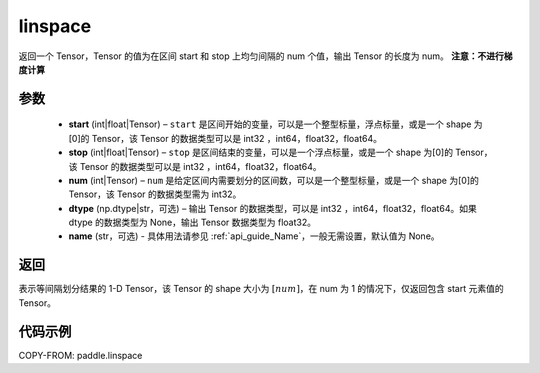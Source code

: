 .. _cn_api_fluid_layers_linspace:

linspace
-------------------------------

.. py:function:: paddle.linspace(start, stop, num, dtype=None, name=None)

返回一个 Tensor，Tensor 的值为在区间 start 和 stop 上均匀间隔的 num 个值，输出 Tensor 的长度为 num。
**注意：不进行梯度计算**

参数
::::::::::::

    - **start** (int|float|Tensor) – ``start`` 是区间开始的变量，可以是一个整型标量，浮点标量，或是一个 shape 为[0]的 Tensor，该 Tensor 的数据类型可以是 int32 ，int64，float32，float64。
    - **stop** (int|float|Tensor) – ``stop`` 是区间结束的变量，可以是一个浮点标量，或是一个 shape 为[0]的 Tensor，该 Tensor 的数据类型可以是 int32 ，int64，float32，float64。
    - **num** (int|Tensor) – ``num`` 是给定区间内需要划分的区间数，可以是一个整型标量，或是一个 shape 为[0]的 Tensor，该 Tensor 的数据类型需为 int32。
    - **dtype** (np.dtype|str，可选) – 输出 Tensor 的数据类型，可以是 int32 ，int64，float32，float64。如果 dtype 的数据类型为 None，输出 Tensor 数据类型为 float32。
    - **name** (str，可选) - 具体用法请参见 :ref:`api_guide_Name`，一般无需设置，默认值为 None。

返回
::::::::::::
表示等间隔划分结果的 1-D Tensor，该 Tensor 的 shape 大小为 :math:`[num]`，在 num 为 1 的情况下，仅返回包含 start 元素值的 Tensor。


代码示例
::::::::::::

COPY-FROM: paddle.linspace
